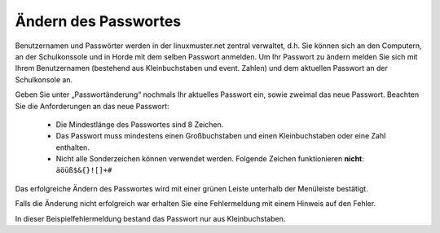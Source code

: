 Ändern des Passwortes
=====================

Benutzernamen und Passwörter werden in der linuxmuster.net zentral verwaltet, d.h. Sie können sich an den Computern, an der Schulkonssole und in Horde mit dem selben Passwort anmelden.
Um Ihr Passwort zu ändern melden Sie sich mit Ihrem Benutzernamen (bestehend aus Kleinbuchstaben und event. Zahlen) und dem aktuellen Passwort an der Schulkonsole an.

.. image:: media/01.png

Geben Sie unter „Passwortänderung“ nochmals Ihr aktuelles Passwort ein, sowie zweimal das neue Passwort.
Beachten Sie die Anforderungen an das neue Passwort:

  * Die Mindestlänge des Passwortes sind 8 Zeichen.
  * Das Passwort muss mindestens einen Großbuchstaben und einen Kleinbuchstaben oder eine Zahl enthalten.
  * Nicht alle Sonderzeichen können verwendet werden. Folgende Zeichen funktionieren **nicht**: ``äöüß$&{}![]+#``

.. image:: media/03.png

Das erfolgreiche Ändern des Passwortes wird mit einer grünen Leiste unterhalb der Menüleiste bestätigt.

.. image:: media/03.png

Falls die Änderung nicht erfolgreich war erhalten Sie eine Fehlermeldung mit einem Hinweis auf den Fehler.

.. image:: media/04.png

In dieser Beispielfehlermeldung bestand das Passwort nur aus Kleinbuchstaben.

